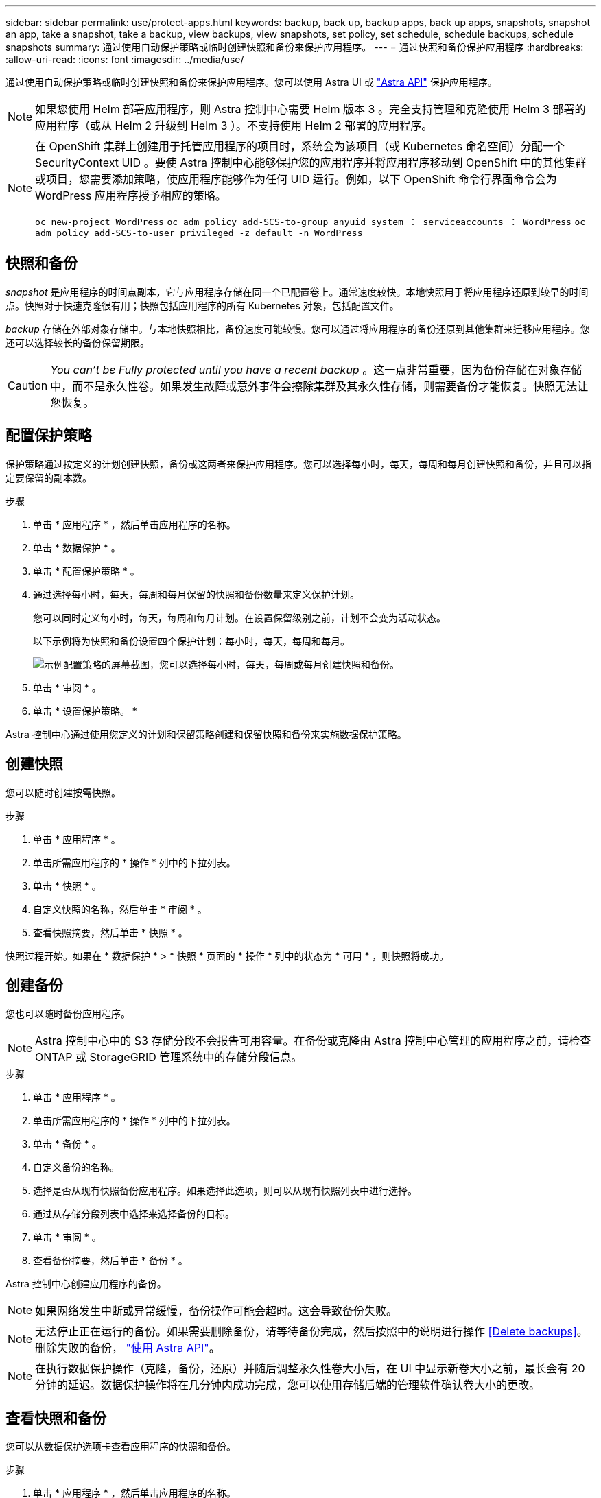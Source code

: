 ---
sidebar: sidebar 
permalink: use/protect-apps.html 
keywords: backup, back up, backup apps, back up apps, snapshots, snapshot an app, take a snapshot, take a backup, view backups, view snapshots, set policy, set schedule, schedule backups, schedule snapshots 
summary: 通过使用自动保护策略或临时创建快照和备份来保护应用程序。 
---
= 通过快照和备份保护应用程序
:hardbreaks:
:allow-uri-read: 
:icons: font
:imagesdir: ../media/use/


通过使用自动保护策略或临时创建快照和备份来保护应用程序。您可以使用 Astra UI 或 https://docs.netapp.com/us-en/astra-automation-2108/index.html["Astra API"^] 保护应用程序。


NOTE: 如果您使用 Helm 部署应用程序，则 Astra 控制中心需要 Helm 版本 3 。完全支持管理和克隆使用 Helm 3 部署的应用程序（或从 Helm 2 升级到 Helm 3 ）。不支持使用 Helm 2 部署的应用程序。

[NOTE]
====
在 OpenShift 集群上创建用于托管应用程序的项目时，系统会为该项目（或 Kubernetes 命名空间）分配一个 SecurityContext UID 。要使 Astra 控制中心能够保护您的应用程序并将应用程序移动到 OpenShift 中的其他集群或项目，您需要添加策略，使应用程序能够作为任何 UID 运行。例如，以下 OpenShift 命令行界面命令会为 WordPress 应用程序授予相应的策略。

`oc new-project WordPress` `oc adm policy add-SCS-to-group anyuid system ： serviceaccounts ： WordPress` `oc adm policy add-SCS-to-user privileged -z default -n WordPress`

====


== 快照和备份

_snapshot_ 是应用程序的时间点副本，它与应用程序存储在同一个已配置卷上。通常速度较快。本地快照用于将应用程序还原到较早的时间点。快照对于快速克隆很有用；快照包括应用程序的所有 Kubernetes 对象，包括配置文件。

_backup_ 存储在外部对象存储中。与本地快照相比，备份速度可能较慢。您可以通过将应用程序的备份还原到其他集群来迁移应用程序。您还可以选择较长的备份保留期限。


CAUTION: _You can't be Fully protected until you have a recent backup_ 。这一点非常重要，因为备份存储在对象存储中，而不是永久性卷。如果发生故障或意外事件会擦除集群及其永久性存储，则需要备份才能恢复。快照无法让您恢复。



== 配置保护策略

保护策略通过按定义的计划创建快照，备份或这两者来保护应用程序。您可以选择每小时，每天，每周和每月创建快照和备份，并且可以指定要保留的副本数。

.步骤
. 单击 * 应用程序 * ，然后单击应用程序的名称。
. 单击 * 数据保护 * 。
. 单击 * 配置保护策略 * 。
. 通过选择每小时，每天，每周和每月保留的快照和备份数量来定义保护计划。
+
您可以同时定义每小时，每天，每周和每月计划。在设置保留级别之前，计划不会变为活动状态。

+
以下示例将为快照和备份设置四个保护计划：每小时，每天，每周和每月。

+
image:screenshot-config-protection-policy.png["示例配置策略的屏幕截图，您可以选择每小时，每天，每周或每月创建快照和备份。"]

. 单击 * 审阅 * 。
. 单击 * 设置保护策略。 *


Astra 控制中心通过使用您定义的计划和保留策略创建和保留快照和备份来实施数据保护策略。



== 创建快照

您可以随时创建按需快照。

.步骤
. 单击 * 应用程序 * 。
. 单击所需应用程序的 * 操作 * 列中的下拉列表。
. 单击 * 快照 * 。
. 自定义快照的名称，然后单击 * 审阅 * 。
. 查看快照摘要，然后单击 * 快照 * 。


快照过程开始。如果在 * 数据保护 * > * 快照 * 页面的 * 操作 * 列中的状态为 * 可用 * ，则快照将成功。



== 创建备份

您也可以随时备份应用程序。


NOTE: Astra 控制中心中的 S3 存储分段不会报告可用容量。在备份或克隆由 Astra 控制中心管理的应用程序之前，请检查 ONTAP 或 StorageGRID 管理系统中的存储分段信息。

.步骤
. 单击 * 应用程序 * 。
. 单击所需应用程序的 * 操作 * 列中的下拉列表。
. 单击 * 备份 * 。
. 自定义备份的名称。
. 选择是否从现有快照备份应用程序。如果选择此选项，则可以从现有快照列表中进行选择。
. 通过从存储分段列表中选择来选择备份的目标。
. 单击 * 审阅 * 。
. 查看备份摘要，然后单击 * 备份 * 。


Astra 控制中心创建应用程序的备份。


NOTE: 如果网络发生中断或异常缓慢，备份操作可能会超时。这会导致备份失败。


NOTE: 无法停止正在运行的备份。如果需要删除备份，请等待备份完成，然后按照中的说明进行操作 <<Delete backups>>。删除失败的备份， https://docs.netapp.com/us-en/astra-automation-2108/index.html["使用 Astra API"^]。


NOTE: 在执行数据保护操作（克隆，备份，还原）并随后调整永久性卷大小后，在 UI 中显示新卷大小之前，最长会有 20 分钟的延迟。数据保护操作将在几分钟内成功完成，您可以使用存储后端的管理软件确认卷大小的更改。



== 查看快照和备份

您可以从数据保护选项卡查看应用程序的快照和备份。

.步骤
. 单击 * 应用程序 * ，然后单击应用程序的名称。
. 单击 * 数据保护 * 。
+
默认情况下会显示快照。

. 单击 * 备份 * 以查看备份列表。




== 删除快照

删除不再需要的计划快照或按需快照。

.步骤
. 单击 * 应用程序 * ，然后单击应用程序的名称。
. 单击 * 数据保护 * 。
. 单击 * 操作 * 列中的下拉列表以查看所需的快照。
. 单击 * 删除 snapshot* 。
. 键入单词 "delete" 确认删除，然后单击 * 是，删除 snapshot* 。


Astra 控制中心会删除快照。



== 删除备份

删除不再需要的计划备份或按需备份。


NOTE: 无法停止正在运行的备份。如果需要删除备份，请等待备份完成，然后按照以下说明进行操作。删除失败的备份， https://docs.netapp.com/us-en/astra-automation-2108/index.html["使用 Astra API"^]。

. 单击 * 应用程序 * ，然后单击应用程序的名称。
. 单击 * 数据保护 * 。
. 单击 * 备份 * 。
. 单击 * 操作 * 列中的下拉列表以获取所需备份。
. 单击 * 删除备份 * 。
. 键入单词 "delete" 确认删除，然后单击 * 是，删除备份 * 。


Astra 控制中心删除备份。
